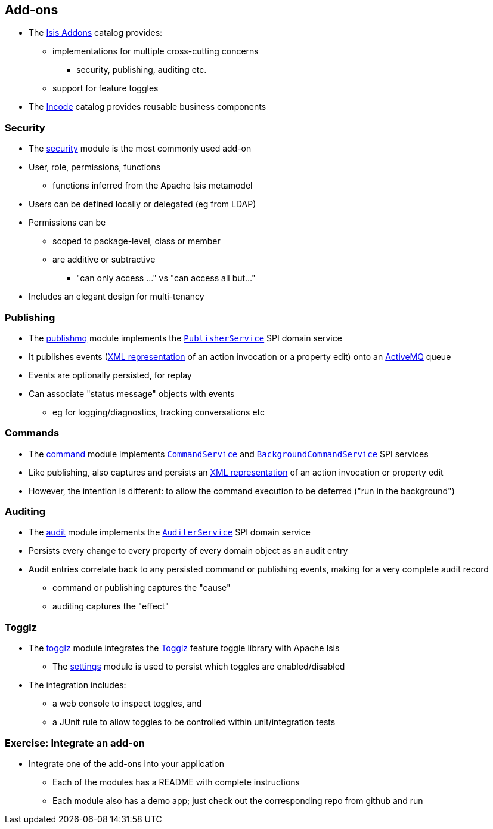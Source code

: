 == Add-ons

* The link:http://www.isisaddons.org/[Isis Addons] catalog provides:
** implementations for multiple cross-cutting concerns
*** security, publishing, auditing etc.
** support for feature{nbsp}toggles

* The link:http://catalog.incode.org/[Incode] catalog provides reusable business components


=== Security

* The link:https://github.com/isisaddons/isis-module-security[security] module is the most commonly used add-on

* User, role, permissions, functions
** functions inferred from the Apache Isis metamodel

* Users can be defined locally or delegated (eg from LDAP)

* Permissions can be
** scoped to package-level, class or member
** are additive or subtractive
*** "can only access ..." vs "can access all but..."

* Includes an elegant design for multi-tenancy


=== Publishing

* The link:https://github.com/isisaddons/isis-module-publishmq[publishmq] module implements the link:https://isis.apache.org/guides/rgsvc.html#_rgsvc_spi_PublisherService[`PublisherService`] SPI domain service

* It publishes events (link:https://isis.apache.org/guides/rgcms.html#_rgcms_schema-ixn[XML representation] of an action invocation or a property edit) onto an link:activemq.apache.org[ActiveMQ] queue

* Events are optionally persisted, for replay

* Can associate "status message" objects with events
** eg for logging/diagnostics, tracking conversations etc


=== Commands

* The link:https://github.com/isisaddons/isis-module-command[command] module implements link:https://isis.apache.org/guides/rgsvc.html#_rgsvc_spi_CommandService[`CommandService`] and link:https://isis.apache.org/guides/rgsvc.html#_rgsvc_spi_BackgroundCommandService[`BackgroundCommandService`] SPI services

* Like publishing, also captures and persists an link:https://isis.apache.org/guides/rgcms.html#_rgcms_schema-cmd[XML representation] of an action invocation or property edit

* However, the intention is different: to allow the command execution to be deferred ("run in the background")


=== Auditing

* The link:https://github.com/isisaddons/isis-module-audit[audit] module implements the link:https://isis.apache.org/guides/rgsvc.html#_rgsvc_spi_AuditerService[`AuditerService`] SPI domain service

* Persists every change to every property of every domain object as an audit entry

* Audit entries correlate back to any persisted command or publishing events, making for a very complete audit record
** command or publishing captures the "cause"
** auditing captures the "effect"



=== Togglz

* The link:https://github.com/isisaddons/isis-module-togglz[togglz] module integrates the link:http://www.togglz.org[Togglz] feature{nbsp}toggle library with Apache Isis

** The link:https://github.com/isisaddons/isis-module-settings[settings] module is used to persist which toggles are enabled/disabled

* The integration includes:
** a web console to inspect toggles, and
** a JUnit rule to allow toggles to be controlled within unit/integration tests




[data-background="#243"]
=== Exercise: Integrate an add-on

* Integrate one of the add-ons into your application

** Each of the modules has a README with complete instructions
** Each module also has a demo app; just check out the corresponding repo from github and run

